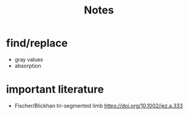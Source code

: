 #+title: Notes


* find/replace
+ gray values
+ absorption


* important literature
+ Fischer/Blickhan tri-segmented limb https://doi.org/10.1002/jez.a.333
